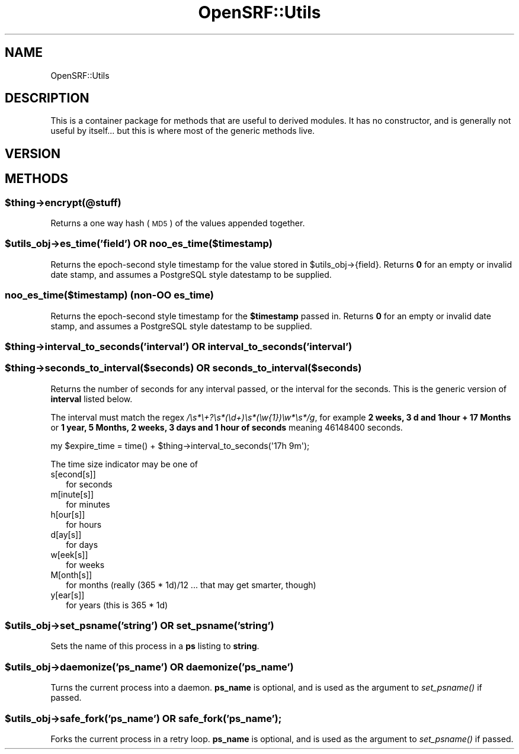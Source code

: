 .\" Automatically generated by Pod::Man 2.25 (Pod::Simple 3.16)
.\"
.\" Standard preamble:
.\" ========================================================================
.de Sp \" Vertical space (when we can't use .PP)
.if t .sp .5v
.if n .sp
..
.de Vb \" Begin verbatim text
.ft CW
.nf
.ne \\$1
..
.de Ve \" End verbatim text
.ft R
.fi
..
.\" Set up some character translations and predefined strings.  \*(-- will
.\" give an unbreakable dash, \*(PI will give pi, \*(L" will give a left
.\" double quote, and \*(R" will give a right double quote.  \*(C+ will
.\" give a nicer C++.  Capital omega is used to do unbreakable dashes and
.\" therefore won't be available.  \*(C` and \*(C' expand to `' in nroff,
.\" nothing in troff, for use with C<>.
.tr \(*W-
.ds C+ C\v'-.1v'\h'-1p'\s-2+\h'-1p'+\s0\v'.1v'\h'-1p'
.ie n \{\
.    ds -- \(*W-
.    ds PI pi
.    if (\n(.H=4u)&(1m=24u) .ds -- \(*W\h'-12u'\(*W\h'-12u'-\" diablo 10 pitch
.    if (\n(.H=4u)&(1m=20u) .ds -- \(*W\h'-12u'\(*W\h'-8u'-\"  diablo 12 pitch
.    ds L" ""
.    ds R" ""
.    ds C` ""
.    ds C' ""
'br\}
.el\{\
.    ds -- \|\(em\|
.    ds PI \(*p
.    ds L" ``
.    ds R" ''
'br\}
.\"
.\" Escape single quotes in literal strings from groff's Unicode transform.
.ie \n(.g .ds Aq \(aq
.el       .ds Aq '
.\"
.\" If the F register is turned on, we'll generate index entries on stderr for
.\" titles (.TH), headers (.SH), subsections (.SS), items (.Ip), and index
.\" entries marked with X<> in POD.  Of course, you'll have to process the
.\" output yourself in some meaningful fashion.
.ie \nF \{\
.    de IX
.    tm Index:\\$1\t\\n%\t"\\$2"
..
.    nr % 0
.    rr F
.\}
.el \{\
.    de IX
..
.\}
.\"
.\" Accent mark definitions (@(#)ms.acc 1.5 88/02/08 SMI; from UCB 4.2).
.\" Fear.  Run.  Save yourself.  No user-serviceable parts.
.    \" fudge factors for nroff and troff
.if n \{\
.    ds #H 0
.    ds #V .8m
.    ds #F .3m
.    ds #[ \f1
.    ds #] \fP
.\}
.if t \{\
.    ds #H ((1u-(\\\\n(.fu%2u))*.13m)
.    ds #V .6m
.    ds #F 0
.    ds #[ \&
.    ds #] \&
.\}
.    \" simple accents for nroff and troff
.if n \{\
.    ds ' \&
.    ds ` \&
.    ds ^ \&
.    ds , \&
.    ds ~ ~
.    ds /
.\}
.if t \{\
.    ds ' \\k:\h'-(\\n(.wu*8/10-\*(#H)'\'\h"|\\n:u"
.    ds ` \\k:\h'-(\\n(.wu*8/10-\*(#H)'\`\h'|\\n:u'
.    ds ^ \\k:\h'-(\\n(.wu*10/11-\*(#H)'^\h'|\\n:u'
.    ds , \\k:\h'-(\\n(.wu*8/10)',\h'|\\n:u'
.    ds ~ \\k:\h'-(\\n(.wu-\*(#H-.1m)'~\h'|\\n:u'
.    ds / \\k:\h'-(\\n(.wu*8/10-\*(#H)'\z\(sl\h'|\\n:u'
.\}
.    \" troff and (daisy-wheel) nroff accents
.ds : \\k:\h'-(\\n(.wu*8/10-\*(#H+.1m+\*(#F)'\v'-\*(#V'\z.\h'.2m+\*(#F'.\h'|\\n:u'\v'\*(#V'
.ds 8 \h'\*(#H'\(*b\h'-\*(#H'
.ds o \\k:\h'-(\\n(.wu+\w'\(de'u-\*(#H)/2u'\v'-.3n'\*(#[\z\(de\v'.3n'\h'|\\n:u'\*(#]
.ds d- \h'\*(#H'\(pd\h'-\w'~'u'\v'-.25m'\f2\(hy\fP\v'.25m'\h'-\*(#H'
.ds D- D\\k:\h'-\w'D'u'\v'-.11m'\z\(hy\v'.11m'\h'|\\n:u'
.ds th \*(#[\v'.3m'\s+1I\s-1\v'-.3m'\h'-(\w'I'u*2/3)'\s-1o\s+1\*(#]
.ds Th \*(#[\s+2I\s-2\h'-\w'I'u*3/5'\v'-.3m'o\v'.3m'\*(#]
.ds ae a\h'-(\w'a'u*4/10)'e
.ds Ae A\h'-(\w'A'u*4/10)'E
.    \" corrections for vroff
.if v .ds ~ \\k:\h'-(\\n(.wu*9/10-\*(#H)'\s-2\u~\d\s+2\h'|\\n:u'
.if v .ds ^ \\k:\h'-(\\n(.wu*10/11-\*(#H)'\v'-.4m'^\v'.4m'\h'|\\n:u'
.    \" for low resolution devices (crt and lpr)
.if \n(.H>23 .if \n(.V>19 \
\{\
.    ds : e
.    ds 8 ss
.    ds o a
.    ds d- d\h'-1'\(ga
.    ds D- D\h'-1'\(hy
.    ds th \o'bp'
.    ds Th \o'LP'
.    ds ae ae
.    ds Ae AE
.\}
.rm #[ #] #H #V #F C
.\" ========================================================================
.\"
.IX Title "OpenSRF::Utils 3pm"
.TH OpenSRF::Utils 3pm "2013-03-15" "perl v5.14.2" "User Contributed Perl Documentation"
.\" For nroff, turn off justification.  Always turn off hyphenation; it makes
.\" way too many mistakes in technical documents.
.if n .ad l
.nh
.SH "NAME"
OpenSRF::Utils
.SH "DESCRIPTION"
.IX Header "DESCRIPTION"
This is a container package for methods that are useful to derived modules.
It has no constructor, and is generally not useful by itself... but this
is where most of the generic methods live.
.SH "VERSION"
.IX Header "VERSION"
.SH "METHODS"
.IX Header "METHODS"
.ie n .SS "$thing\->encrypt(@stuff)"
.el .SS "\f(CW$thing\fP\->encrypt(@stuff)"
.IX Subsection "$thing->encrypt(@stuff)"
Returns a one way hash (\s-1MD5\s0) of the values appended together.
.ie n .SS "$utils_obj\->es_time('field') \s-1OR\s0 noo_es_time($timestamp)"
.el .SS "\f(CW$utils_obj\fP\->es_time('field') \s-1OR\s0 noo_es_time($timestamp)"
.IX Subsection "$utils_obj->es_time('field') OR noo_es_time($timestamp)"
Returns the epoch-second style timestamp for the value stored in
\&\f(CW$utils_obj\fR\->{field}.  Returns \fB0\fR for an empty or invalid date stamp, and
assumes a PostgreSQL style datestamp to be supplied.
.SS "noo_es_time($timestamp) (non-OO es_time)"
.IX Subsection "noo_es_time($timestamp) (non-OO es_time)"
Returns the epoch-second style timestamp for the \fB\f(CB$timestamp\fB\fR passed
in.  Returns \fB0\fR for an empty or invalid date stamp, and
assumes a PostgreSQL style datestamp to be supplied.
.ie n .SS "$thing\->interval_to_seconds('interval') \s-1OR\s0 interval_to_seconds('interval')"
.el .SS "\f(CW$thing\fP\->interval_to_seconds('interval') \s-1OR\s0 interval_to_seconds('interval')"
.IX Subsection "$thing->interval_to_seconds('interval') OR interval_to_seconds('interval')"
.ie n .SS "$thing\->seconds_to_interval($seconds) \s-1OR\s0 seconds_to_interval($seconds)"
.el .SS "\f(CW$thing\fP\->seconds_to_interval($seconds) \s-1OR\s0 seconds_to_interval($seconds)"
.IX Subsection "$thing->seconds_to_interval($seconds) OR seconds_to_interval($seconds)"
Returns the number of seconds for any interval passed, or the interval for the seconds.
This is the generic version of \fBinterval\fR listed below.
.PP
The interval must match the regex \fI/\es*\e+?\es*(\ed+)\es*(\ew{1})\ew*\es*/g\fR, for example
\&\fB2 weeks, 3 d and 1hour + 17 Months\fR or
\&\fB1 year, 5 Months, 2 weeks, 3 days and 1 hour of seconds\fR meaning 46148400 seconds.
.PP
.Vb 1
\&        my $expire_time = time() + $thing\->interval_to_seconds(\*(Aq17h 9m\*(Aq);
.Ve
.PP
The time size indicator may be one of
.IP "s[econd[s]]" 2
.IX Item "s[econd[s]]"
for seconds
.IP "m[inute[s]]" 2
.IX Item "m[inute[s]]"
for minutes
.IP "h[our[s]]" 2
.IX Item "h[our[s]]"
for hours
.IP "d[ay[s]]" 2
.IX Item "d[ay[s]]"
for days
.IP "w[eek[s]]" 2
.IX Item "w[eek[s]]"
for weeks
.IP "M[onth[s]]" 2
.IX Item "M[onth[s]]"
for months (really (365 * 1d)/12 ... that may get smarter, though)
.IP "y[ear[s]]" 2
.IX Item "y[ear[s]]"
for years (this is 365 * 1d)
.ie n .SS "$utils_obj\->set_psname('string') \s-1OR\s0 set_psname('string')"
.el .SS "\f(CW$utils_obj\fP\->set_psname('string') \s-1OR\s0 set_psname('string')"
.IX Subsection "$utils_obj->set_psname('string') OR set_psname('string')"
Sets the name of this process in a \fBps\fR listing to \fBstring\fR.
.ie n .SS "$utils_obj\->daemonize('ps_name') \s-1OR\s0 daemonize('ps_name')"
.el .SS "\f(CW$utils_obj\fP\->daemonize('ps_name') \s-1OR\s0 daemonize('ps_name')"
.IX Subsection "$utils_obj->daemonize('ps_name') OR daemonize('ps_name')"
Turns the current process into a daemon.  \fBps_name\fR is optional, and is used
as the argument to \fI\fIset_psname()\fI\fR if passed.
.ie n .SS "$utils_obj\->safe_fork('ps_name') \s-1OR\s0 safe_fork('ps_name');"
.el .SS "\f(CW$utils_obj\fP\->safe_fork('ps_name') \s-1OR\s0 safe_fork('ps_name');"
.IX Subsection "$utils_obj->safe_fork('ps_name') OR safe_fork('ps_name');"
Forks the current process in a retry loop.  \fBps_name\fR is optional, and is used
as the argument to \fI\fIset_psname()\fI\fR if passed.
